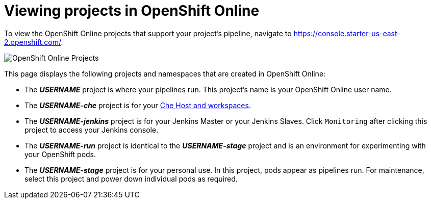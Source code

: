 [id="viewing_projects_oso"]
= Viewing projects in OpenShift Online

To view the OpenShift Online projects that support your project's pipeline, navigate to https://console.starter-us-east-2.openshift.com/.

image::oso_projects.png[OpenShift Online Projects]

This page displays the following projects and namespaces that are created in OpenShift Online:

* The *_USERNAME_* project is where your pipelines run. This project's name is your OpenShift Online user name.
* The *_USERNAME-che_* project is for your <<about_workspaces,Che Host and workspaces>>.
* The *_USERNAME-jenkins_* project is for your Jenkins Master or your Jenkins Slaves. Click `Monitoring` after clicking this project to access your Jenkins console.
* The *_USERNAME-run_* project is identical to the *_USERNAME-stage_* project and is an environment for experimenting with your OpenShift pods.
* The *_USERNAME-stage_* project is for your personal use. In this project, pods appear as pipelines run. For maintenance, select this project and power down individual pods as required.
